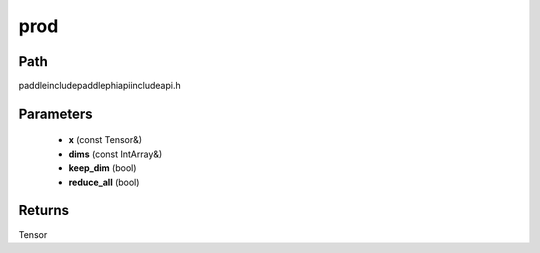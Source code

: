 .. _en_api_paddle_experimental_prod:

prod
-------------------------------

.. cpp:function:: Tensor prod ( const Tensor & x , const IntArray & dims , bool keep_dim , bool reduce_all ) ;



Path
:::::::::::::::::::::
paddle\include\paddle\phi\api\include\api.h

Parameters
:::::::::::::::::::::
	- **x** (const Tensor&)
	- **dims** (const IntArray&)
	- **keep_dim** (bool)
	- **reduce_all** (bool)

Returns
:::::::::::::::::::::
Tensor
